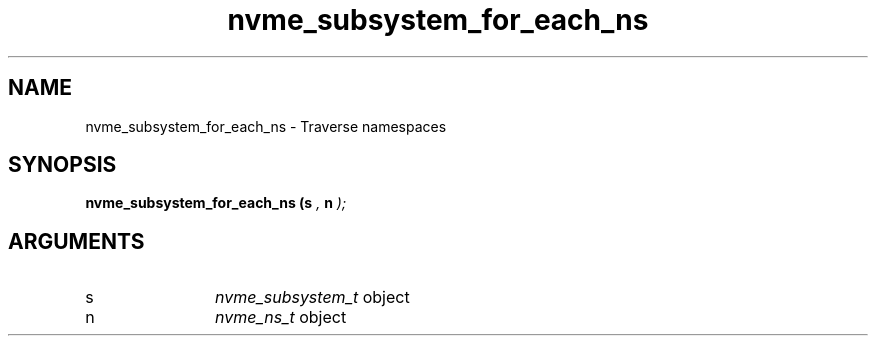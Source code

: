 .TH "nvme_subsystem_for_each_ns" 9 "nvme_subsystem_for_each_ns" "October 2024" "libnvme API manual" LINUX
.SH NAME
nvme_subsystem_for_each_ns \- Traverse namespaces
.SH SYNOPSIS
.B "nvme_subsystem_for_each_ns
.BI "(s "  ","
.BI "n "  ");"
.SH ARGUMENTS
.IP "s" 12
\fInvme_subsystem_t\fP object
.IP "n" 12
\fInvme_ns_t\fP object
